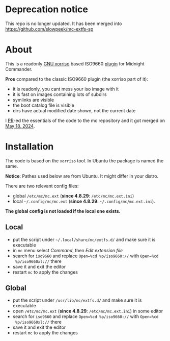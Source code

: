* Deprecation notice

This repo is no longer updated. It has been merged into
https://github.com/slowpeek/mc-extfs-sp

* About

This is a readonly [[https://www.gnu.org/software/xorriso/][GNU xorriso]] based ISO9660 [[https://github.com/MidnightCommander/mc/blob/master/src/vfs/extfs/helpers/README][plugin]] for Midnight Commander.

*Pros* compared to the classic ISO9660 plugin (the xorriso part of it):
- it is readonly, you cant mess your iso image with it
- it is fast on images containing lots of subdirs
- symlinks are visible
- the boot catalog file is visible
- dirs have actual modified date shown, not the current date

I [[https://github.com/MidnightCommander/mc/pull/196][PR]]-ed the essentials of the code to the mc repository and it got merged on [[https://github.com/MidnightCommander/mc/commit/49e2535c073b9eabf3396f22931441d3e4aa5908][May
18, 2024]].

* Installation

The code is based on the =xorriso= tool. In Ubuntu the package is named the
same.

*Notice*: Pathes used below are from Ubuntu. It might differ in your distro.

There are two relevant config files:
- global =/etc/mc/mc.ext= (*since 4.8.29*: =/etc/mc/mc.ext.ini=)
- local =~/.config/mc/mc.ext= (*since 4.8.29*: =~/.config/mc/mc.ext.ini=).

*The global config is not loaded if the local one exists.*

** Local

- put the script under =~/.local/share/mc/extfs.d/= and make sure it is
  executable
- in =mc= menu select /Command/, then /Edit extension file/
- search for =iso9660= and replace ~Open=%cd %p/iso9660://~ with ~Open=%cd
  %p/iso9660xl://~ there
- save it and exit the editor
- restart =mc= to apply the changes

** Global

- put the script under =/usr/lib/mc/extfs.d/= and make sure it is executable
- open =/etc/mc/mc.ext= (*since 4.8.29*: =/etc/mc/mc.ext.ini=) in some editor
- search for =iso9660= and replace ~Open=%cd %p/iso9660://~ with ~Open=%cd
  %p/iso9660xl://~ there
- save it and exit the editor
- restart =mc= to apply the changes
